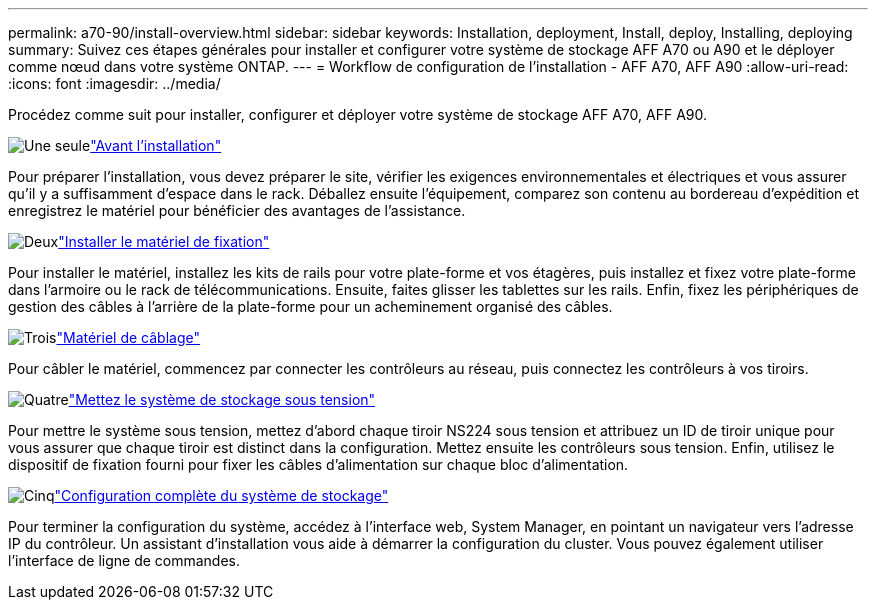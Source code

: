 ---
permalink: a70-90/install-overview.html 
sidebar: sidebar 
keywords: Installation, deployment, Install, deploy, Installing, deploying 
summary: Suivez ces étapes générales pour installer et configurer votre système de stockage AFF A70 ou A90 et le déployer comme nœud dans votre système ONTAP. 
---
= Workflow de configuration de l'installation - AFF A70, AFF A90
:allow-uri-read: 
:icons: font
:imagesdir: ../media/


[role="lead"]
Procédez comme suit pour installer, configurer et déployer votre système de stockage AFF A70, AFF A90.

.image:https://raw.githubusercontent.com/NetAppDocs/common/main/media/number-1.png["Une seule"]link:install-prepare.html["Avant l'installation"]
[role="quick-margin-para"]
Pour préparer l'installation, vous devez préparer le site, vérifier les exigences environnementales et électriques et vous assurer qu'il y a suffisamment d'espace dans le rack. Déballez ensuite l'équipement, comparez son contenu au bordereau d'expédition et enregistrez le matériel pour bénéficier des avantages de l'assistance.

.image:https://raw.githubusercontent.com/NetAppDocs/common/main/media/number-2.png["Deux"]link:install-hardware.html["Installer le matériel de fixation"]
[role="quick-margin-para"]
Pour installer le matériel, installez les kits de rails pour votre plate-forme et vos étagères, puis installez et fixez votre plate-forme dans l'armoire ou le rack de télécommunications. Ensuite, faites glisser les tablettes sur les rails. Enfin, fixez les périphériques de gestion des câbles à l'arrière de la plate-forme pour un acheminement organisé des câbles.

.image:https://raw.githubusercontent.com/NetAppDocs/common/main/media/number-3.png["Trois"]link:install-cable.html["Matériel de câblage"]
[role="quick-margin-para"]
Pour câbler le matériel, commencez par connecter les contrôleurs au réseau, puis connectez les contrôleurs à vos tiroirs.

.image:https://raw.githubusercontent.com/NetAppDocs/common/main/media/number-4.png["Quatre"]link:install-power-hardware.html["Mettez le système de stockage sous tension"]
[role="quick-margin-para"]
Pour mettre le système sous tension, mettez d'abord chaque tiroir NS224 sous tension et attribuez un ID de tiroir unique pour vous assurer que chaque tiroir est distinct dans la configuration. Mettez ensuite les contrôleurs sous tension. Enfin, utilisez le dispositif de fixation fourni pour fixer les câbles d'alimentation sur chaque bloc d'alimentation.

.image:https://raw.githubusercontent.com/NetAppDocs/common/main/media/number-5.png["Cinq"]link:install-complete.html["Configuration complète du système de stockage"]
[role="quick-margin-para"]
Pour terminer la configuration du système, accédez à l'interface web, System Manager, en pointant un navigateur vers l'adresse IP du contrôleur. Un assistant d'installation vous aide à démarrer la configuration du cluster. Vous pouvez également utiliser l'interface de ligne de commandes.
